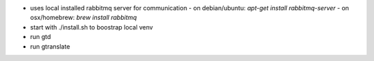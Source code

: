 |screencast_basic|

* uses local installed rabbitmq server for communication
  - on debian/ubuntu: `apt-get install rabbitmq-server`
  - on osx/homebrew: `brew install rabbitmq`
* start with ./install.sh to boostrap local venv
* run gtd
* run gtranslate

.. start-badges
.. |screencast_basic| image:: https://asciinema.org/a/Pjbbezu7q53gJY06PrpsRmtlR.png
        :alt: gtranslate basic usage
        :target: https://asciinema.org/a/Pjbbezu7q53gJY06PrpsRmtlR?autoplay=1&speed=1
.. end-badges
